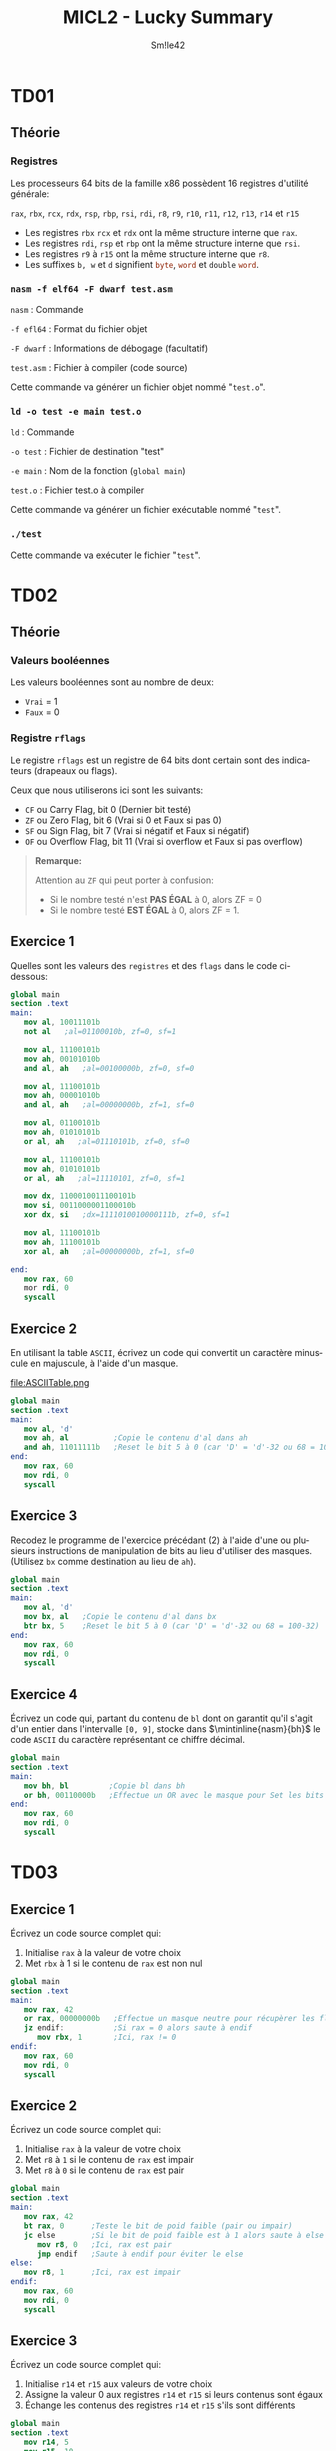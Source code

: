 #+latex_class: luckypdf
#+language: fr
#+title: MICL2 - Lucky Summary
#+author: Sm!le42

* TD01
** Théorie
*** Registres
Les processeurs 64 bits de la famille x86 possèdent 16 registres d'utilité générale:

\mintinline{nasm}{rax}, \mintinline{nasm}{rbx}, \mintinline{nasm}{rcx}, \mintinline{nasm}{rdx}, \mintinline{nasm}{rsp}, \mintinline{nasm}{rbp}, \mintinline{nasm}{rsi}, \mintinline{nasm}{rdi}, \mintinline{nasm}{r8}, \mintinline{nasm}{r9}, \mintinline{nasm}{r10}, \mintinline{nasm}{r11}, \mintinline{nasm}{r12}, \mintinline{nasm}{r13}, \mintinline{nasm}{r14} et \mintinline{nasm}{r15}
- Les registres \mintinline{nasm}{rbx} \mintinline{nasm}{rcx} et \mintinline{nasm}{rdx} ont la même structure interne que \mintinline{nasm}{rax}.
- Les registres \mintinline{nasm}{rdi}, \mintinline{nasm}{rsp} et \mintinline{nasm}{rbp} ont la même structure interne que \mintinline{nasm}{rsi}.
- Les registres \mintinline{nasm}{r9} à \mintinline{nasm}{r15} ont la même structure interne que \mintinline{nasm}{r8}.
- Les suffixes =b, w= et =d= signifient \mintinline{nasm}{byte}, \mintinline{nasm}{word} et \mintinline{nasm}{double} \mintinline{nasm}{word}.
*** =nasm -f elf64 -F dwarf test.asm=
\color{luckydarkgray}
=nasm= : Commande

=-f efl64= : Format du fichier objet

=-F dwarf= : Informations de débogage (facultatif)

=test.asm= : Fichier à compiler (code source)

Cette commande va générer un fichier objet nommé "=test.o=".
\color{black}
*** =ld -o test -e main test.o=
\color{luckydarkgray}
=ld= : Commande

=-o test= : Fichier de destination "test"

=-e main= : Nom de la fonction (=global main=)

=test.o= : Fichier test.o à compiler

Cette commande va générer un fichier exécutable nommé "=test=".
\color{black}

*** =./test=
\color{luckydarkgray}
Cette commande va exécuter le fichier "=test=".
\color{black}
* TD02
** Théorie
*** Valeurs booléennes
Les valeurs booléennes sont au nombre de deux:
- =Vrai= = 1
- =Faux= = 0
*** Registre =rflags=
Le registre =rflags= est un registre de 64 bits dont certain sont des indicateurs (drapeaux ou flags).

Ceux que nous utiliserons ici sont les suivants:
- \mintinline{nasm}{CF} ou Carry Flag, bit 0 \color{luckydarkgray}(Dernier bit testé)\color{black}
- \mintinline{nasm}{ZF} ou Zero Flag, bit 6 \color{luckydarkgray}(Vrai si 0 et Faux si pas 0)\color{black}
- \mintinline{nasm}{SF} ou Sign Flag, bit 7 \color{luckydarkgray}(Vrai si négatif et Faux si négatif)\color{black}
- \mintinline{nasm}{OF} ou Overflow Flag, bit 11 \color{luckydarkgray}(Vrai si overflow et Faux si pas overflow)\color{black}
#+begin_quote
*Remarque:*

\textcolor{luckydarkred}{Attention} au \mintinline{nasm}{ZF} qui peut porter à confusion:
- Si le nombre testé n'est *PAS ÉGAL* à 0, alors ZF = 0
- Si le nombre testé *EST ÉGAL* à 0, alors ZF = 1.
#+end_quote
** Exercice 1
Quelles sont les valeurs des =registres= et des =flags= dans le code ci-dessous:

#+begin_src nasm
global main
section .text
main:
   mov al, 10011101b
   not al   ;al=01100010b, zf=0, sf=1

   mov al, 11100101b
   mov ah, 00101010b
   and al, ah   ;al=00100000b, zf=0, sf=0

   mov al, 11100101b
   mov ah, 00001010b
   and al, ah   ;al=00000000b, zf=1, sf=0

   mov al, 01100101b
   mov ah, 01010101b
   or al, ah   ;al=01110101b, zf=0, sf=0

   mov al, 11100101b
   mov ah, 01010101b
   or al, ah   ;al=11110101, zf=0, sf=1

   mov dx, 1100010011100101b
   mov si, 0011000001100010b
   xor dx, si   ;dx=1111010010000111b, zf=0, sf=1

   mov al, 11100101b
   mov ah, 11100101b
   xor al, ah   ;al=00000000b, zf=1, sf=0

end:
   mov rax, 60
   mor rdi, 0
   syscall
#+end_src
** Exercice 2
En utilisant la table =ASCII=, écrivez un code qui convertit un caractère minuscule en majuscule, à l'aide d'un masque.

#+caption: Table ASCII
#+attr_latex: :width 300px
file:ASCIITable.png

#+begin_src nasm
global main
section .text
main:
   mov al, 'd'
   mov ah, al          ;Copie le contenu d'al dans ah
   and ah, 11011111b   ;Reset le bit 5 à 0 (car 'D' = 'd'-32 ou 68 = 100-32)
end:
   mov rax, 60
   mov rdi, 0
   syscall
#+end_src
** Exercice 3
Recodez le programme de l'exercice précédant (2) à l'aide d'une ou plusieurs instructions de manipulation de bits au lieu d'utiliser des masques. (Utilisez \mintinline{nasm}{bx} comme destination au lieu de \mintinline{nasm}{ah}).

#+begin_src nasm
global main
section .text
main:
   mov al, 'd'
   mov bx, al   ;Copie le contenu d'al dans bx
   btr bx, 5    ;Reset le bit 5 à 0 (car 'D' = 'd'-32 ou 68 = 100-32)
end:
   mov rax, 60
   mov rdi, 0
   syscall
#+end_src
** Exercice 4
Écrivez un code qui, partant du contenu de \mintinline{nasm}{bl} dont on garantit qu'il s'agit d'un entier dans l'intervalle =[0, 9]=, stocke dans \(\mintinline{nasm}{bh}\) le code =ASCII= du caractère représentant ce chiffre décimal.

#+begin_src nasm
global main
section .text
main:
   mov bh, bl         ;Copie bl dans bh
   or bh, 00110000b   ;Effectue un OR avec le masque pour Set les bits 5 et 6 à 1
end:
   mov rax, 60
   mov rdi, 0
   syscall
#+end_src
* TD03
** Exercice 1
Écrivez un code source complet qui:
1. Initialise \mintinline{nasm}{rax} à la valeur de votre choix
2. Met \mintinline{nasm}{rbx} à 1 si le contenu de \mintinline{nasm}{rax} est non nul

#+begin_src nasm
global main
section .text
main:
   mov rax, 42
   or rax, 00000000b   ;Effectue un masque neutre pour récupèrer les flags
   jz endif:           ;Si rax = 0 alors saute à endif
      mov rbx, 1       ;Ici, rax != 0
endif:
   mov rax, 60
   mov rdi, 0
   syscall
#+end_src
** Exercice 2
Écrivez un code source complet qui:
1. Initialise \mintinline{nasm}{rax} à la valeur de votre choix
2. Met \mintinline{nasm}{r8} à =1= si le contenu de \mintinline{nasm}{rax} est impair
3. Met \mintinline{nasm}{r8} à =0= si le contenu de \mintinline{nasm}{rax} est pair

#+begin_src nasm
global main
section .text
main:
   mov rax, 42
   bt rax, 0      ;Teste le bit de poid faible (pair ou impair)
   jc else        ;Si le bit de poid faible est à 1 alors saute à else
      mov r8, 0   ;Ici, rax est pair
      jmp endif   ;Saute à endif pour éviter le else
else:
   mov r8, 1      ;Ici, rax est impair
endif:
   mov rax, 60
   mov rdi, 0
   syscall
#+end_src
** Exercice 3
Écrivez un code source complet qui:
1. Initialise \mintinline{nasm}{r14} et \mintinline{nasm}{r15} aux valeurs de votre choix
2. Assigne la valeur 0 aux registres \mintinline{nasm}{r14} et \mintinline{nasm}{r15} si leurs contenus sont égaux
3. Échange les contenus des registres \mintinline{nasm}{r14} et \mintinline{nasm}{r15} s'ils sont différents

#+begin_src nasm
global main
section .text
   mov r14, 5
   mov r15, 10
   cmp r14, r15      ;Compare r14 à r15
   jnz else          ;Si r14 != r15 alors saute à else
      mov r14, 0     ;Ici, r14 == r15
      mov r15, 0
      jmp endif      ;Saute à endif pour éviter le else
else:
   mov r13, r14      ;Inverse r14 et r15 en utilisant une mémoire temporaire (r13)
   mov r14, r15
   mov r15, r13
endif:
   mov rax, 60
   mov rdi, 0
   syscall
#+end_src
** Exercice 4
Écrivez un code source complet qui:
1. Initialise \mintinline{nasm}{rax} et \mintinline{nasm}{rbx} aux valeurs de votre choix
2. Copie dans \mintinline{nasm}{r8} le maximum des valeurs contenues dans \mintinline{nasm}{rax} et \mintinline{nasm}{rbx}
3. Copie dans \mintinline{nasm}{r9} le minimum des valeurs de \mintinline{nasm}{rax} et \mintinline{nasm}{rbx}

#+begin_src nasm
global main
section .text
   mov rax, 5
   mov rbx, 10
   cmp rax, rbx      ;Compare rax à rbx
   js else           ;Si s == 1 alors rax < rbx donc saute à else
      mov r8, rax    ;Ici, rax >= rbx
      mov r9, rbx
      jmp endif      ;Saute à endif pour éviter le else
else:
   mov r8, rbx
   mov r9, rax
endif:
   mov rax, 60
   mov rdi, 0
   syscall
#+end_src
** Exercice 5
Écrivez un code source complet qui:
1. Initialise \mintinline{nasm}{rdi} à la valeur de votre choix
2. Met \mintinline{nasm}{rsi} à =0= si \mintinline{nasm}{rdi} est pair
3. Met \mintinline{nasm}{rsi} à =1= si \mintinline{nasm}{rdi} est un multiple de =2=, sans être un multiple d'une plus grande puissance de =2=
4. Met \mintinline{nasm}{rsi} à =2= si \mintinline{nasm}{rdi} est un multiple de =4=, sans être un multiple d'une plus grande puissance de =2=
5. Met \mintinline{nasm}{rsi} à =3= si \mintinline{nasm}{rdi} est un multiple de =8=, sans être un multiple d'une plus grande puissance de =2=

#+begin_src nasm
global main
section .text
   mov rdi, 10
   bt rdi, 0           ;Vérifie le bit de poid faible de rdi
   jnc even            ;Si le bit de poid faible == 1 alors saute à even (pair)
      mov rsi, 0       ;Ici, rdi est impair
      jmp end          ;Saute à end pour éviter les autres conditions
even:
   bt rdi, 1           ;Vérifie le bit 1 (multiple de 2 et pas plus)
   jnc notTwo          ;Si pas multiple de 2, alors saute à notTwo
      mov rsi, 1       ;Ici, rdi est un multiple de 2
      jmp end          ;Saute à end pour éviter les autres conditions
notTwo:
   bt rdi, 2           ;Vérifie le bit 2 (multiple de 4 et pas plus)
   jnc notFour         ;Si pas multiple de 4 alors saute à notFour
      mov rsi, 2       ;Ici, rdi est un multiple de 4
      jmp end          ;Saute à end pour éviter la dernière condition
notFour:
   or rdi, 00000000b   ;Effectue un masque neutre pour récupérer les flags
   jz end              ;Si rdi == 0 alors saute à end car pas multiple de 8 ou plus
      mov rsi, 3       ;Ici, rdi est un multiple de 8, 16, 32 ou 64
end:
   mov rax, 60
   mov rdi, 0
   syscall
#+end_src
* TD04
** Théorie
*** Sections (.text, .data, .rodata, .bss)
#+attr_latex: :align c|c
| Nom                        | Rôle                                              |
|----------------------------+---------------------------------------------------|
| \mintinline{nasm}{.text}   | Instructions exécutables du programme             |
| \mintinline{nasm}{.data}   | Variables globales explicitement initialisées     |
| \mintinline{nasm}{.rodata} | Constantes globales explicitement initialisées    |
| \mintinline{nasm}{.bss}    | Variables globales implicitement initialisées à 0 |
*** Pseudo-instructions variables initialisées (=DB, DW, DD, DQ=)
#+attr_latex: :align c|c|c
| Taille (octets) | Pseudo-instruction    | Signification     |
|-----------------+-----------------------+-------------------|
|               1 | \mintinline{nasm}{DB} | Define Byte       |
|               2 | \mintinline{nasm}{DW} | Define Word       |
|               4 | \mintinline{nasm}{DD} | Define Doubleword |
|               8 | \mintinline{nasm}{DQ} | Define Quadword   |
*** Pseudo-instructions variables non initialisées (=RESB, RESW, RESD, RESQ=)
#+attr_latex: :align c|c|c
| Taille (octets) | Pseudo-instruction      | Signification      |
|-----------------+-------------------------+--------------------|
|               1 | \mintinline{nasm}{RESB} | Reserve Byte       |
|               2 | \mintinline{nasm}{RESW} | Reserve Word       |
|               4 | \mintinline{nasm}{RESD} | Reserve Doubleword |
|               8 | \mintinline{nasm}{RESQ} | Reserve Quadword   |
*** Accès à une variable
Une variable correspond à une adresse mémoire sur 8 octets. Si l'on veut pouvoir accéder à la valeur contenue dans la variable, il faudra placer l'adresse entre crochets.
#+begin_src nasm
;Exemple variables

section .data
   test DD 42        ;Entier sur 4 bytes
section .text
   mov rax, test     ;On met l'adresse de test dans rax (8 bytes)
   mov ebx, [test]   ;On met la valeur de test dans ebx (4 bytes car ebx)
   mov ecx, [rax]    ;On met le contenu de rax dans ecx car [rax]=[test] (4 bytes)
#+end_src
*** Taille de variable
L'assembleur =nasm= ne retient pas la taille des variables. Lorsqu'on accède au contenu d'une variable, le nombre de /bytes/ déréférencés à partir de l'adresse entre crochets est déduit de la taille du second opérande, s'il existe et s'il ne s'agit pas d'un immédiat. Dans le cas contraire, il faut renseigner la taille de la donnée à l'aide d'un des spécificateurs de taille (byte, word, dword, qword).
#+begin_src nasm
section .data              ;Déclaration des variables
   testB DB -1
   testW DW 23
   testD DD -1
   testQ DQ 130_761_944
section .text              ;Changeons la valeur des variables:
   mov byte [testB], 7     ;Il faut préciser que testB est un Byte
   mov word [testW], 14    ;Il faut préciser que testW est un Word
   mov dword [testD], 21   ;Il faut préciser que testD est un Double Word
   mov qword [testQ], 42   ;Il faut préciser que testQ est un Quad Word
#+end_src
*** Little endian (petit boutisme)
Contrairement au /big endian/, avec le /little endian/, le byte de rang le plus /petit/ est stocké à l'adresse la plus /petite/.

L'architecture x86 adopte le little endian.
#+begin_src nasm
;Exemple little endian

section .data
   vw DW 0x0102
; ---> petites adresses ---> grandes adresses --->
;      vw     vw+1
; .../ 0x02 / 0x01 /...
   vq DQ 0x1122334455667788
; ---> petites adresses ---> grandes adresses --->
;      vq     vq+1   vq+2   vq+3   vq+4   vq+5   vq+6   vq+7
; .../ 0x88 / 0x77 / 0x66 / 0x55 / 0x44 / 0x33 / 0x22 / 0x11 /...
;
; Vue complète de la section .data :
; ---> petites adresses ---> grandes adresses --->
;      vw     vw+1   vq     vq+1   vq+2   vq+3   vq+4   vq+5   vq+6   vq+7
; .../ 0x02 / 0x01 / 0x88 / 0x77 / 0x66 / 0x55 / 0x44 / 0x33 / 0x22 / 0x11 /...
#+end_src
** Exercice 1
Complétez les commentaires:
#+begin_src nasm
global main
section .data
   var1 DB 1
   var2 DB 2
   var3 DW 0x0304
   var4 DQ 0x000000008000FFFF
section .text
main:
   mov rax, var1     ;rax contient l'adresse de var1
   mov al, [var1]    ;al contient 00000001b
   mov ax, [var1]    ;ax contient 0000000000000001b
   mov al, [var3]    ;al contient 0x04
   mov ax, [var3]    ;ax contient 0x0304
   mov rax, -1       ;rax contient -1
   mov eax, [var4]   ;eax contient 0x8000FFFF
end:
   mov rax, 60
   mov rdi, 0
   syscall
#+end_src
** Exercice 2
Écrivez un code source complet qui déclare une variable \mintinline{nasm}{nb} de taille /4 bytes/. Il place ensuite l'adresse de cette variable dans \mintinline{nasm}{rax} et son contenu dans \mintinline{nasm}{rbx}.
#+begin_src nasm
global main
section .data
   nb DD 42        ;Déclaration de la variable nb sur 4 bytes
section .text
   mov rax, nb     ;On place l'adresse de nb dans rax
   mov rbx, [nb]   ;On place la valeur de nb dans rbx
end:
   mov rax, 60
   mov rdi, 0
   syscall
#+end_src
** Exercice 3
Écrivez un code source complet qui déclare une variable sur /8 bytes/ implicitement initialisée à =0= puis lui assigne la valeur =42=.
#+begin_src nasm
global main
section .bss
   var RESQ 1            ;On déclare une variable "var" (1x8 bytes)
section .text
   mov qword [var], 42   ;On assigne la valeur 42 à "var" en précisant la taille
end:
   mov rax, 60
   mov rdi, 0
   syscall
#+end_src
** Exercice 4
Soient les déclarations suivantes:
#+begin_src nasm
section .data
   b0 DB 0
   b1 DB 0
   b2 DB 0
   b3 DB 0
section .rodata
   nb DD 0x12345678
#+end_src
Écrivez un code source complet qui stocke dans \mintinline{nasm}{b0} le bytet de rang =0= de \mintinline{nasm}{nb}, dans \mintinline{nasm}{b1} celui de rang 1, dans \mintinline{nasm}{b2} celui de rang 2 et finalement dans \mintinline{nasm}{b3} celui de rang 3 (Utilisez un ou des registres intermédiaires).
#+begin_src nasm
gobal main
section .data
   b0 DB 0
   b1 DB 0
   b2 DB 0
   b3 DB 0
section .rodata
   nb DD 0x12345678
section .text
   mov al, nb            ;On stocke l'adresse de nb dans al (1 byte)
   mov byte [b0], al     ;On stocke le byte à l'adresse al dans b0
   mov byte [b1], al+1   ;On stocke le byte à l'adresse al+1 dans b1
   mov byte [b2], al+2   ;On stocke le byte à l'adresse al+2 dans b2
   mov byte [b3], al+3   ;On stocke le byte à l'adresse al+3 dans b3
end:
   mov rax, 60
   mov rdi, 0
   syscall
#+end_src
** Exercice 5
Écrivez un code source complet qui:
1. Déclare deux variables initialisées aux valeurs de votre choix
2. Échange les contenus de ces variables
#+begin_src nasm
global main
section .data
   var1 DB 7        ;Déclaration var1 = 7
   var2 DB 14       ;Déclaration var2 = 14
section .text
   mov al, [var1]   ;Met la valeur de var1 dans le registre al (1 byte)
   mov ah, [var2]   ;Met la valeur de var2 dans le registre ah (1 byte)
   mov [var1], ah   ;Remplace var1 par la valeur de ah (var2)
   mov [var2], al   ;Remplace var2 par la valeur de al (var1)
end:
   mov rax, 60
   mov rdi, 0
   syscall
#+end_src
** Exercice 6
Écrivez un code source complet qui déclare trois variables dont deux sont constantes et explicitement initialisées mais pas la troisième. Le contenu de cette dernière est calculé. Il est égal au minimum des deux autres.
#+begin_src nasm
global main
section .rodata
   var1 DB 7                  ;Déclaration de var1 = 7 (1 byte)
   var2 DB 14                 ;Déclaration de var2 = 14 (1 byte)
section .bss
   varMin RESB 1              ;Déclaration de varMin (1x1 byte)
section .text
   cmp var1, var2             ;Comparaison de var1 avec var2 (var1 - var2)
   js else                    ;Si SF = 1 alors var1 < var2 donc saute à else
      mov al, var2            ;Ici, var1 >= var2
      mov [varMin], al
      jmp endif               ;On saute à endif pour éviter le else
else:
   mov al, var1               ;Ici, var1 < var2
   mov [varMin], al
endif:
   mov rax, 60
   mov rdi, 0
   syscall
#+end_src
* TD05
** Théorie
*** Appels système (=syscall=)
Services offerts par le système d'exploitation pour effectuer diverses tâches. Chaque appel système est identifié par un numéro appelé /numéro de service/.

L'appel système se fait au travers de l'instruction \mintinline{nasm}{syscall}. Celle-ci a pour effet de basculer le =CPU= en mode privilégié et passer la main au service système demandé, identifié par son numéro. \color{luckydarkgray}(Voir fichier =/usr/include/asm/unistd_64.h=)\color{black}

Sous GNU/Linux 64 bits, un appel système en langage d'assemblage se fait en quatre étapes:
1. Placer le numéro du service désiré dans \mintinline{nasm}{rax}
2. Mettre les paramètres, s'il y en a, dans \mintinline{nasm}{rdi}, \mintinline{nasm}{rsi}, \mintinline{nasm}{rdx}, \mintinline{nasm}{rcx}, \mintinline{nasm}{r8} et \mintinline{nasm}{r9}
3. Appeler le système par l'instruction \mintinline{nasm}{syscall}
4. Consulter dans \mintinline{nasm}{rax} la valeur de retour, s'il y en a une, ou le statut d'erreur, si nécessaire ou utile
#+begin_quote
*Remarque:*
Les registres \mintinline{nasm}{rcx}, \mintinline{nasm}{r11} et \mintinline{nasm}{rax} seront modifiés lors d'un \mintinline{nasm}{syscall}.
- \mintinline{nasm}{rcx} pour la sauvegarde de la valeur du registre \mintinline{nasm}{rip}
- \mintinline{nasm}{r11} pour la sauvegarde du registre \mintinline{nasm}{rflags}
- \mintinline{nasm}{rax} pour la valeur de retour de l'appel système
#+end_quote
